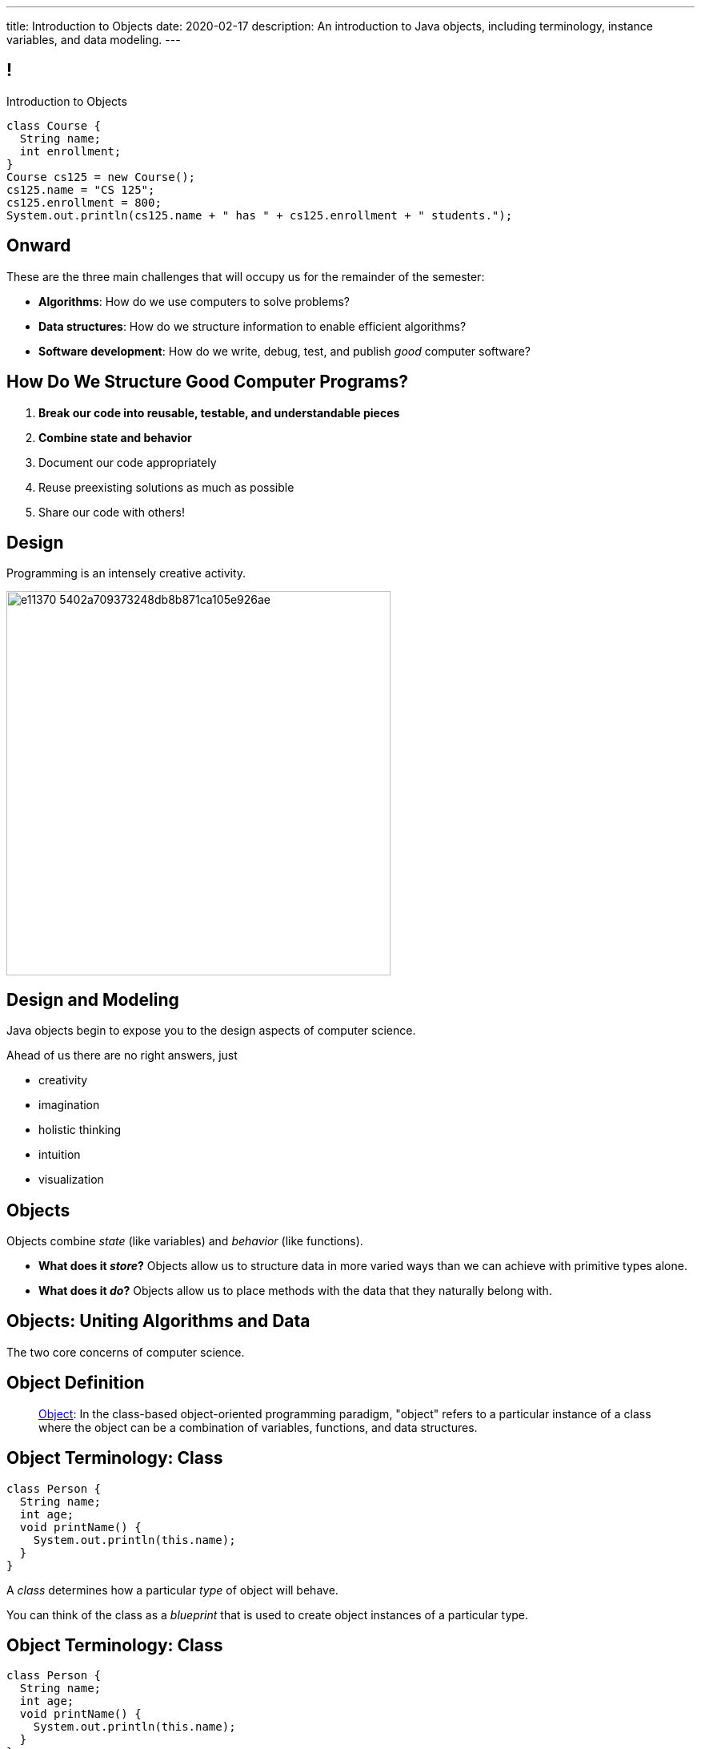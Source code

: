 ---
title: Introduction to Objects
date: 2020-02-17
description:
  An introduction to Java objects, including terminology, instance variables,
  and data modeling.
---

[[RANtLZkptzDUZcEbfOWEKFBiveKSMUOd]]
== !

[.janini.small]
--
++++
<div class="message">Introduction to Objects</div>
++++
....
class Course {
  String name;
  int enrollment;
}
Course cs125 = new Course();
cs125.name = "CS 125";
cs125.enrollment = 800;
System.out.println(cs125.name + " has " + cs125.enrollment + " students.");
....
--

[[jJGoolxDMgvAEUjsadDYIQIZvLyYMOFI]]
== Onward

[.lead]
//
These are the three main challenges that will occupy us for the remainder of the
semester:

[.s]
//
* **Algorithms**: How do we use computers to solve problems?
//
* **Data structures**: How do we structure information to enable efficient
algorithms?
//
* **Software development**: How do we write, debug, test, and publish _good_
computer software?

[[IfCMnfvQFZMKzUSSMrKqMWTlqPawFCRu]]
== How Do We Structure Good Computer Programs?

[.s]
//
. **Break our code into reusable, testable, and understandable pieces**
//
. **Combine state and behavior**
//
. Document our code appropriately
//
. Reuse preexisting solutions as much as possible
//
. Share our code with others!

[[dCfjRMSIHXwmlzKmMIjqyPIHmgoaRVNo]]
== Design

[.lead]
//
Programming is an intensely creative activity.

image::http://static.wixstatic.com/media/e11370_5402a709373248db8b871ca105e926ae.gif[width=480,role='mx-auto']

[[uGZBdulxROgjhRfpsMmeuOslBrdyOvGn]]
== Design and Modeling

[.lead]
//
Java objects begin to expose you to the design aspects of computer science.

Ahead of us there are no right answers, just

[.s]
//
* creativity
//
* imagination
//
* holistic thinking
//
* intuition
//
* visualization

[[NiBbvuqsxVzDnuSKKFCJBTfCUGkTKpUA]]
== Objects

[.lead]
//
Objects combine _state_ (like variables) and _behavior_ (like functions).

[.s]
//
* **What does it _store_?**
//
Objects allow us to structure data in more varied ways
than we can achieve with primitive types alone.
//
* **What does it _do_?**
//
Objects allow us to place methods with the data that they naturally belong with.

[[YPRGTNGNJZASVJEDFZVMWDQMPMMAKNJE]]
[.oneword]
//
== Objects: Uniting Algorithms and Data

The two core concerns of computer science.

[[tQzXuQadDuhOSqlvqGEdvOGYkDybMBds]]
== Object Definition

[quote]
____
https://en.wikipedia.org/wiki/Object_(computer_science)[Object]:
//
In the class-based object-oriented programming paradigm, "object" refers to a
particular instance of a class where the object can be a combination of
variables, functions, and data structures.
____

[[eeunehhPDVbMrqRabHaarshVFJwGmLpT]]
== Object Terminology: Class

[source,java]
----
class Person {
  String name;
  int age;
  void printName() {
    System.out.println(this.name);
  }
}
----

[.lead]
//
A _class_ determines how a particular _type_ of object will behave.

You can think of the class as a _blueprint_ that is used to create object
instances of a particular type.

[[XpZUnDPxPRqhKMvOCuiJVQwvwsKwCQeI]]
== Object Terminology: Class

[source,java]
----
class Person {
  String name;
  int age;
  void printName() {
    System.out.println(this.name);
  }
}
----

Instances of object class `Person`:

[.s]
//
* Have a variable `name` of type `String`
//
* Have a variable `age` of type `int`
//
* Have a method `printName` that takes no arguments and returns nothing

[[pCBPWpoFIqqQjraBlWBFWrSuktNHnAoi]]
== Object Terminology: Class

[source,java]
----
class Person {
  String name;
  int age;
  void printName() {
    System.out.println(this.name);
  }
}
----

[.lead]
//
Unlike other languages, Java classes _cannot_ be modified after the program is
compiled (at runtime).

[.s]
//
* This is frustrating when writing small programs
//
* This is sometimes essential when developing large programs

[[JPDxwADprFfhbkojkBllrvphhwIwETzV]]
== Object Terminology: Instance

[source,java]
----
class Person {
  String name;
  int age;
  void printName() {
    System.out.println(this.name);
  }
}
Person geoffrey = new Person();
----

[.lead]
//
An _instance_ of a class is an object of that type. We create an instance using
the `new` keyword.

[.s]
//
* `Person` is a class&mdash;a type of object
//
* `geoffrey` is an _instance_ of type `Person`

[[MQNjuuWdQKvlPOfcjrFlyCQPKBzgvZzY]]
== Dot Notation

[source,java]
----
class Person {
  String name;
  int age;
  void printName() {
    System.out.println(this.name);
  }
}
Person geoffrey = new Person();
geoffrey.age = 40;
System.out.println(geoffrey.age);
----

[.lead]
//
We access an object's state and methods using _dot notation_.

[[nRBlVUqXADqMLBYXBOvoWuGtlbtehRCs]]
== ! Dot Notation

[.janini]
....
class Person {
  String name;
  int age;
  void printName() {
    System.out.println(this.name);
  }
}
Person geoffrey = new Person();
geoffrey.age = 38;
System.out.println(geoffrey.age);
....

[[YJFtUlNOVwOLzvEaErsBvMozqhrMfjZF]]
== Instance Variables

[source,java,role='smaller']
----
class Dimensions {
  int width; // I'm a primitive type
  int height;
}
class Room {
  String name; // I'm another object
  Dimensions dimensions; // I'm defined above
}
Room diningRoom = new Room();
diningRoom.dimensions = new Dimensions();
diningRoom.dimensions.width = 10;
----

[.lead]
//
Instance variables can be both _primitive_ types or _other objects_.

[[BtTabNVDrpmrkWydxVoePkOuGAYPdDPr]]
== ! Instance Variables

[.janini.smaller]
....
class Dimensions {
  int width;
  int height;
}
class Room {
  String name;
  Dimensions dimensions;
}
Room diningRoom = new Room();
diningRoom.dimensions = new Dimensions();
diningRoom.dimensions.width = 10;
....

[[kJdPixtDBkImvGtJdGKfmJlzHeZetJpL]]
== Objects as Custom Types

[.lead]
//
Java objects allow us to define our _own types_ built from the primitive types
we've already discussed.

This dramatically improves our ability to work with real-world data.

[[DdxBQayDeviINfHKoufXBKWDjBCxdhGA]]
== Custom Types: Location

[.lead]
//
Remember link:/MP/2019/fall/0/[MP0]?

[source,java,role='smaller']
----
public static int getTargetWithinRange(final double[] latitudes, final double[] longitudes, final int[] path,
		final double currentLatitude, final double currentLongitude, final int range) {
	// HINT: To find the distance in meters between two locations, use a provided helper function:
	// LatLngUtils.distance(oneLatitude, oneLongitude, otherLatitude, otherLongitude)
	return -1;
}
----

[[cTddVDyvlDdFeouMjkBFJuVbuTzjDswm]]
== Custom Types: Location

[source,java,role='smaller']
----
public static int getTargetWithinRange(final double[] latitudes, final double[] longitudes, final int[] path,
		final double currentLatitude, final double currentLongitude, final int range) {
	// HINT: To find the distance in meters between two locations, use a provided helper function:
	// LatLngUtils.distance(oneLatitude, oneLongitude, otherLatitude, otherLongitude)
	return -1;
}
----

Synchronized indices is *the wrong* solution to this problem footnote:[and also
gross...]!

What do we really want?

[.s]
//
* One _location_ type that stores
//
* a latitude
//
* a longitude
//
* and whether it is valid or not

[[cQEZfIBmFLFTMxYFcukooOOrcDDCCVes]]
== Custom Types: Location

[source,java,role='smaller']
----
class Location {
  double latitude;
  double longitude;
  boolean isValid;
}
public static int getTargetWithinRange(final Location[] path,
		final Location currentLocation, int range) {
	return -1;
}
----

[[QKoelNsUekcMuVBvjHhyiYidAywzNuuZ]]
[.oneword]
== Objects as Data Structures

Sometimes known as
//
https://en.wikipedia.org/wiki/Record_(computer_science)[records]&mdash;but
//
objects are much more than that...

[[FSUYlrfygwJYgAGbGByoHcgFerXgMevA]]
== Instance Methods

[source,java]
----
class Dimensions {
  int width;
  int height;

  int area() {
    return this.width * this.height;
  }
}
Dimensions example = new Dimensions();
example.width = 10;
example.height = 20;
System.out.println(example.area());
----

[.lead]
//
Classes can also define _methods_ that can be called on each instance.

[[UxypbwOQeusYmUxzaebjabnlldPPHPpW]]
== ! Instance Methods

[.janini.smaller]
....
class Dimensions {
  int width;
  int height;

  int area() {
    return this.width * this.height;
  }
}
Dimensions example = new Dimensions();
example.width = 10;
example.height = 20;
System.out.println(example.area());
....

[[RMaYcanoUrSLGdCNmceJWPufMKLREDfe]]
== `this`

[source,java]
----
class Dimensions {
  int width;
  int height;

  int area() {
    return this.width * this.height;
  }
}
----

[.lead]
//
Instance methods can refer to _their_ instance variables using the `this`
keyword.

`this` refers to the instance that is executing the method.

[[yTJJsqMvhSnqjEWSwVajTRJXLjxzKApB]]
== ! `this`

[.janini.smaller]
....
class Dimensions {
  int width;
  int height;
  int area() {
    return this.width * this.height;
  }
}
Dimensions first = new Dimensions();
first.width = 10;
first.height = 20;
System.out.println(first.area());

Dimensions second = new Dimensions();
second.width = 5;
second.height = 8;
System.out.println(second.area());
....

[[UhRoujqXVElCPEtqYlumSfVTjAukGgHP]]
== Object Modeling

[.lead]
//
We frequently use Java objects to model real objects or entities.

Objects allow us to _design_ software that deals with things in realistic and
natural ways.

[[hUbnAOHkHUJzepcHaieybiJeiGiMjusi]]
== Midterm Reminder

[.s]
//
* 12 multiple-choice questions, mostly on code reading
//
* 3 programming questions:
** one using arrays,
** one using multi-dimensional arrays,
** and one using strings.
//
* One programming question will be drawn _directly_ from the HW125 practice
problems.
//
So use those to prepare.

[[VEeXueqgOaMzFVeaYMJuFDkqCDdCZkFF]]
[.oneword]
//
== Midterm Questions?

[[lgQfefprNzbjsIHmmBdDzxInRNdQMAlK]]
== Announcements

* link:/MP/1/[MP1] will be up tonight at 8PM. (The Blue Team already has access
to it.)
//
* Good luck to the Orange Team on finishing up link:/MP/0/[MP0]!
//
* The first midterm exam on imperative programming starts _today_ in the
CBTF.
//
**Midterm exams cannot be dropped.**
//
Good luck!

// vim: ts=2:sw=2:et
